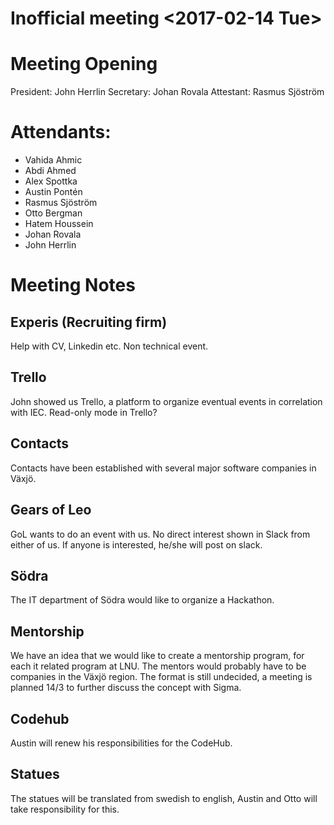 ﻿* Inofficial meeting <2017-02-14 Tue>

* Meeting Opening
President:  John Herrlin
Secretary: Johan Rovala
Attestant: Rasmus Sjöström

* Attendants:
  - Vahida Ahmic
  - Abdi Ahmed
  - Alex Spottka
  - Austin Pontén
  - Rasmus Sjöström
  - Otto Bergman
  - Hatem Houssein
  - Johan Rovala
  - John Herrlin

* Meeting Notes

** Experis (Recruiting firm)
   Help with CV, Linkedin etc. Non technical event.


** Trello
   John showed us Trello, a platform to organize eventual events in correlation with IEC.
   Read-only mode in Trello?


** Contacts
   Contacts have been established with several major software companies in Växjö.


** Gears of Leo
   GoL wants to do an event with us. No direct interest shown in Slack from either of us.
   If anyone is interested, he/she will post on slack.


** Södra
   The IT department of Södra would like to organize a Hackathon.


** Mentorship
   We have an idea that we would like to create a mentorship program, for each it related
   program at LNU. The mentors would probably have to be companies in the Växjö
   region. The format is still undecided, a meeting is planned 14/3 to further discuss the
   concept with Sigma.


** Codehub
   Austin will renew his responsibilities for the CodeHub.


** Statues
   The statues will be translated from swedish to english, Austin and Otto will take
   responsibility for this.
